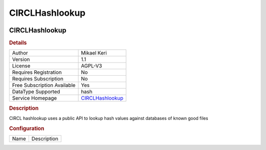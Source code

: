 CIRCLHashlookup
===============

.. image:: ./assets/circlhashlookup_logo.png
   :alt: logo

CIRCLHashlookup
---------------

.. rubric:: Details

===========================  =================================================
Author                       Mikael Keri
Version                      1.1
License                      AGPL-V3
Requires Registration        No
Requires Subscription        No
Free Subscription Available  Yes
DataType Supported           hash
Service Homepage             `CIRCLHashlookup <https://hashlookup.circl.lu/>`_
===========================  =================================================

.. rubric:: Description

CIRCL hashlookup uses a public API to lookup hash values against databases of known good files

.. rubric:: Configuration

====  ===========
Name  Description
====  ===========

